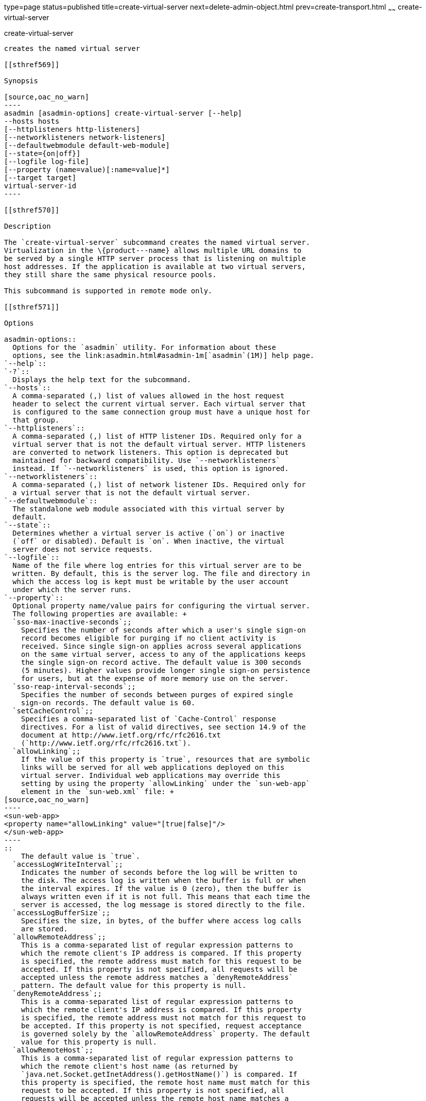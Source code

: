 type=page
status=published
title=create-virtual-server
next=delete-admin-object.html
prev=create-transport.html
~~~~~~
create-virtual-server
=====================

[[create-virtual-server-1]][[GSRFM00062]][[create-virtual-server]]

create-virtual-server
---------------------

creates the named virtual server

[[sthref569]]

Synopsis

[source,oac_no_warn]
----
asadmin [asadmin-options] create-virtual-server [--help]
--hosts hosts 
[--httplisteners http-listeners]
[--networklisteners network-listeners]
[--defaultwebmodule default-web-module]
[--state={on|off}] 
[--logfile log-file]
[--property (name=value)[:name=value]*]
[--target target]
virtual-server-id
----

[[sthref570]]

Description

The `create-virtual-server` subcommand creates the named virtual server.
Virtualization in the \{product---name} allows multiple URL domains to
be served by a single HTTP server process that is listening on multiple
host addresses. If the application is available at two virtual servers,
they still share the same physical resource pools.

This subcommand is supported in remote mode only.

[[sthref571]]

Options

asadmin-options::
  Options for the `asadmin` utility. For information about these
  options, see the link:asadmin.html#asadmin-1m[`asadmin`(1M)] help page.
`--help`::
`-?`::
  Displays the help text for the subcommand.
`--hosts`::
  A comma-separated (,) list of values allowed in the host request
  header to select the current virtual server. Each virtual server that
  is configured to the same connection group must have a unique host for
  that group.
`--httplisteners`::
  A comma-separated (,) list of HTTP listener IDs. Required only for a
  virtual server that is not the default virtual server. HTTP listeners
  are converted to network listeners. This option is deprecated but
  maintained for backward compatibility. Use `--networklisteners`
  instead. If `--networklisteners` is used, this option is ignored.
`--networklisteners`::
  A comma-separated (,) list of network listener IDs. Required only for
  a virtual server that is not the default virtual server.
`--defaultwebmodule`::
  The standalone web module associated with this virtual server by
  default.
`--state`::
  Determines whether a virtual server is active (`on`) or inactive
  (`off` or disabled). Default is `on`. When inactive, the virtual
  server does not service requests.
`--logfile`::
  Name of the file where log entries for this virtual server are to be
  written. By default, this is the server log. The file and directory in
  which the access log is kept must be writable by the user account
  under which the server runs.
`--property`::
  Optional property name/value pairs for configuring the virtual server.
  The following properties are available: +
  `sso-max-inactive-seconds`;;
    Specifies the number of seconds after which a user's single sign-on
    record becomes eligible for purging if no client activity is
    received. Since single sign-on applies across several applications
    on the same virtual server, access to any of the applications keeps
    the single sign-on record active. The default value is 300 seconds
    (5 minutes). Higher values provide longer single sign-on persistence
    for users, but at the expense of more memory use on the server.
  `sso-reap-interval-seconds`;;
    Specifies the number of seconds between purges of expired single
    sign-on records. The default value is 60.
  `setCacheControl`;;
    Specifies a comma-separated list of `Cache-Control` response
    directives. For a list of valid directives, see section 14.9 of the
    document at http://www.ietf.org/rfc/rfc2616.txt
    (`http://www.ietf.org/rfc/rfc2616.txt`).
  `allowLinking`;;
    If the value of this property is `true`, resources that are symbolic
    links will be served for all web applications deployed on this
    virtual server. Individual web applications may override this
    setting by using the property `allowLinking` under the `sun-web-app`
    element in the `sun-web.xml` file: +
[source,oac_no_warn]
----
<sun-web-app>
<property name="allowLinking" value="[true|false]"/>
</sun-web-app>
----
::
    The default value is `true`.
  `accessLogWriteInterval`;;
    Indicates the number of seconds before the log will be written to
    the disk. The access log is written when the buffer is full or when
    the interval expires. If the value is 0 (zero), then the buffer is
    always written even if it is not full. This means that each time the
    server is accessed, the log message is stored directly to the file.
  `accessLogBufferSize`;;
    Specifies the size, in bytes, of the buffer where access log calls
    are stored.
  `allowRemoteAddress`;;
    This is a comma-separated list of regular expression patterns to
    which the remote client's IP address is compared. If this property
    is specified, the remote address must match for this request to be
    accepted. If this property is not specified, all requests will be
    accepted unless the remote address matches a `denyRemoteAddress`
    pattern. The default value for this property is null.
  `denyRemoteAddress`;;
    This is a comma-separated list of regular expression patterns to
    which the remote client's IP address is compared. If this property
    is specified, the remote address must not match for this request to
    be accepted. If this property is not specified, request acceptance
    is governed solely by the `allowRemoteAddress` property. The default
    value for this property is null.
  `allowRemoteHost`;;
    This is a comma-separated list of regular expression patterns to
    which the remote client's host name (as returned by
    `java.net.Socket.getInetAddress().getHostName()`) is compared. If
    this property is specified, the remote host name must match for this
    request to be accepted. If this property is not specified, all
    requests will be accepted unless the remote host name matches a
    denyRemoteHost pattern. The default value for this property is null.
  `denyRemoteHost`;;
    This is a comma-separated list of regular expression patterns to
    which the remote client's host name (as returned by
    `java.net.Socket.getInetAddress().getHostName()`) is compared. If
    this property is specified, the remote host name must not match for
    this request to be accepted. If this property is not specified,
    request acceptance is governed solely by the `allowRemoteHost`
    property. The default value for this property is null.
  `authRealm`;;
    Specifies the `name` attribute of an `auth-realm`, which overrides
    the server instance's default realm for standalone web applications
    deployed to this virtual server. A realm defined in a standalone web
    application's `web.xml` file overrides the virtual server's realm.
  `securePagesWithPragma`;;
    Set this property to `false` to ensure that for all web applications
    on this virtual server file downloads using SSL work properly in
    Internet Explorer. +
    You can set this property for a specific web application. For
    details, see "link:../application-deployment-guide/dd-elements.html#GSDPG00161[glassfish-web-app]" in GlassFish
    Server Open Source Edition Application Deployment Guide.
  `contextXmlDefault`;;
    Specifies the location, relative to domain-dir, of the `context.xml`
    file for this virtual server, if one is used. For more information
    about the `context.xml` file, see "link:../application-development-guide/webapps.html#GSDVG00416[Using a
    context.xml File]" in GlassFish Server Open Source Edition
    Application Development Guide and The Context Container
    (`http://tomcat.apache.org/tomcat-5.5-doc/config/context.html`).
    Context parameters, environment entries, and resource definitions in
    `context.xml` are supported in the \{product---name}.
  `alternatedocroot_n`;;
    Specifies an alternate document root (docroot), where n is a
    positive integer that allows specification of more than one.
    Alternate docroots allow web applications to serve requests for
    certain resources from outside their own docroot, based on whether
    those requests match one (or more) of the URI patterns of the web
    application's alternate docroots. +
    If a request matches an alternate docroot's URI pattern, it is
    mapped to the alternate docroot by appending the request URI (minus
    the web application's context root) to the alternate docroot's
    physical location (directory). If a request matches multiple URI
    patterns, the alternate docroot is determined according to the
    following precedence order: +
    * Exact match
    * Longest path match
    * Extension match +
    For example, the following properties specify three alternate
    docroots. The URI pattern of the first alternate docroot uses an
    exact match, whereas the URI patterns of the second and third
    alternate docroots use extension and longest path prefix matches,
    respectively. +
[source,oac_no_warn]
----
<property name="alternatedocroot_1" 
   value="from=/my.jpg dir=/srv/images/jpg"/>
<property name="alternatedocroot_2" 
   value="from=*.jpg dir=/srv/images/jpg"/>
<property name="alternatedocroot_3" 
   value="from=/jpg/* dir=/src/images"/>
----
::
    The `value` of each alternate docroot has two components: The first
    component, `from`, specifies the alternate docroot's URI pattern,
    and the second component, `dir`, specifies the alternate docroot's
    physical location (directory). Spaces are allowed in the `dir`
    component. +
    You can set this property for a specific web application. For
    details, see "link:../application-deployment-guide/dd-elements.html#GSDPG00161[glassfish-web-app]" in GlassFish
    Server Open Source Edition Application Deployment Guide.
  `send-error_n`;;
    Specifies custom error page mappings for the virtual server, which
    are inherited by all web applications deployed on the virtual
    server. A web application can override these custom error page
    mappings in its `web.xml` deployment descriptor. The value of each
    `send-error_n` property has three components, which may be specified
    in any order: +
    The first component, `code`, specifies the three-digit HTTP response
    status code for which the custom error page should be returned in
    the response. +
    The second component, `path`, specifies the absolute or relative
    file system path of the custom error page. A relative file system
    path is interpreted as relative to the domain-dir`/config`
    directory. +
    The third component, `reason`, is optional and specifies the text of
    the reason string (such as `Unauthorized` or `Forbidden`) to be
    returned. +
    For example: +
[source,oac_no_warn]
----
<property name="send-error_1"
   value="code=401 path=/myhost/401.html reason=MY-401-REASON"/>
----
::
    This example property definition causes the contents of
    `/myhost/401.html` to be returned with 401 responses, along with
    this response line: +
[source,oac_no_warn]
----
HTTP/1.1 401 MY-401-REASON
----
::
  `redirect_`n;;
    Specifies that a request for an old URL is treated as a request for
    a new URL. These properties are inherited by all web applications
    deployed on the virtual server. The value of each `redirect_n`
    property has two components, which may be specified in any order: +
    The first component, `from`, specifies the prefix of the requested
    URI to match. +
    The second component, `url-prefix`, specifies the new URL prefix to
    return to the client. The from prefix is simply replaced by this URL
    prefix. +
    For example: +
[source,oac_no_warn]
----
<property name="redirect_1" 
value="from=/dummy url-prefix=http://etude"/>
----
::
  `valve_`n;;
    Specifies a fully qualified class name of a custom valve, where n is
    a positive integer that allows specification of more than one. The
    valve class must implement the `org.apache.catalina.Valve` interface
    from Tomcat or previous \{product---name} releases, or the
    `org.glassfish.web.valve.GlassFishValve` interface from the current
    \{product---name} release. For example: +
[source,oac_no_warn]
----
<property name="valve_1" 
   value="org.glassfish.extension.Valve"/>
----
::
    You can set this property for a specific web application. For
    details, see "link:../application-deployment-guide/dd-elements.html#GSDPG00161[glassfish-web-app]" in GlassFish
    Server Open Source Edition Application Deployment Guide.
  `listener_n`;;
    Specifies a fully qualified class name of a custom Catalina
    listener, where n is a positive integer that allows specification of
    more than one. The listener class must implement the
    `org.apache.catalina.ContainerListener` or
    `org.apache.catalina.LifecycleListener` interface. For example: +
[source,oac_no_warn]
----
<property name="listener_1" 
   value="org.glassfish.extension.MyLifecycleListener"/>
----
::
    You can set this property for a specific web application. For
    details, see "link:../application-deployment-guide/dd-elements.html#GSDPG00161[glassfish-web-app]" in GlassFish
    Server Open Source Edition Application Deployment Guide.
  `docroot`;;
    Absolute path to root document directory for server. Deprecated.
    Replaced with a `virtual-server` attribute, `docroot`, that is
    accessible using the `get`, `set`, and `list` subcommands.
  `accesslog`;;
    Absolute path to server access logs. Deprecated. Replaced with a
    `virtual-server` attribute , `access-log`, that is accessible using
    the `get`, `set`, and `list` subcommands.
  `accessLoggingEnabled`;;
    If `true`, access logging is enabled for this virtual server.
    Deprecated. Replaced with a `virtual-server` attribute,
    `access-logging-enabled`, that is accessible using the `get`, `set`,
    and `list` subcommands.
  `sso-enabled`;;
    If `true`, single sign-on is enabled for web applications on this
    virtual server that are configured for the same realm. Deprecated.
    Replaced with a `virtual-server` attribute, `sso-enabled`, that is
    accessible using the `get`, `set`, and `list` subcommands.
  `ssoCookieSecure`;;
    Sets the `Secure` attribute of any `JSESSIONIDSSO` cookies
    associated with the web applications deployed to this virtual
    server. Deprecated. Replaced with a `virtual-server` attribute,
    `sso-cookie-secure`, that is accessible using the `get`, `set`, and
    `list` subcommands.
  `errorReportValve`;;
    Specifies a fully qualified class name of a custom valve that
    produces default error pages for applications on this virtual
    server. Specify an empty string to disable the default error page
    mechanism for this virtual server.
`--target`::
  Creates the virtual server only on the specified target. Valid values
  are as follows: +
  `server`;;
    Creates the virtual server on the default server instance. This is
    the default value.
  configuration-name;;
    Creates the virtual server in the specified configuration.
  cluster-name;;
    Creates the virtual server on all server instances in the specified
    cluster.
  standalone-instance-name;;
    Creates the virtual server on the specified standalone server
    instance.

[[sthref572]]

Operands

virtual-server-id::
  Identifies the unique ID for the virtual server to be created. This ID
  cannot begin with a number.

[[sthref573]]

Examples

[[GSRFM529]][[sthref574]]

Example 1   Creating a Virtual Server

The following command creates a virtual server named `sampleServer`:

[source,oac_no_warn]
----
asadmin> create-virtual-server --hosts pigeon,localhost 
--property authRealm=ldap sampleServer
Command create-virtual-server executed successfully.
----

[[sthref575]]

Exit Status

0::
  command executed successfully
1::
  error in executing the command

[[sthref576]]

See Also

link:asadmin.html#asadmin-1m[`asadmin`(1M)]

link:delete-virtual-server.html#delete-virtual-server-1[`delete-virtual-server`(1)],
link:list-virtual-servers.html#list-virtual-servers-1[`list-virtual-servers`(1)],
link:create-http-listener.html#create-http-listener-1[`create-http-listener`(1)],
link:create-network-listener.html#create-network-listener-1[`create-network-listener`(1)]

link:get.html#get-1[`get`(1)], link:list.html#list-1[`list`(1)],
link:set.html#set-1[`set`(1)]


